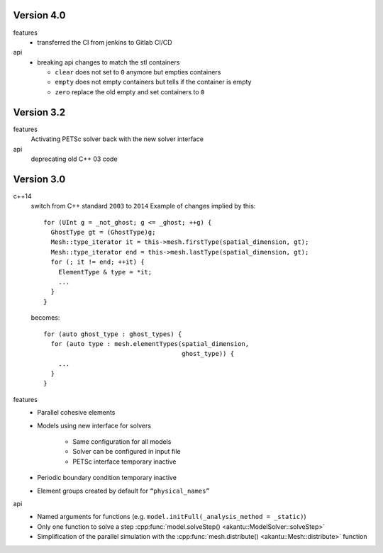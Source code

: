 Version 4.0
-------------

features
    * transferred the CI from jenkins to Gitlab CI/CD

api
    * breaking api changes to match the stl containers

      * ``clear`` does not set to ``0`` anymore but empties containers
      * ``empty`` does not empty containers but tells if the container is empty
      * ``zero`` replace the old empty and set containers to ``0``

Version 3.2
-------------

features
    Activating PETSc solver back with the new solver interface

api
    deprecating old C++ 03 code

Version 3.0
-------------

c++14
    switch from C++ standard ``2003`` to ``2014``
    Example of changes implied by this::

      for (UInt g = _not_ghost; g <= _ghost; ++g) {
        GhostType gt = (GhostType)g;
        Mesh::type_iterator it = this->mesh.firstType(spatial_dimension, gt);
        Mesh::type_iterator end = this->mesh.lastType(spatial_dimension, gt);
        for (; it != end; ++it) {
          ElementType & type = *it;
          ...
        }
      }

    becomes::

      for (auto ghost_type : ghost_types) {
        for (auto type : mesh.elementTypes(spatial_dimension,
                                           ghost_type)) {
          ...
        }
      }

features
   * Parallel cohesive elements
   * Models using new interface for solvers

      * Same configuration for all models
      * Solver can be configured in input file
      * PETSc interface temporary inactive

   * Periodic boundary condition temporary inactive
   * Element groups created by default for ``“physical_names”``

api
   * Named arguments for functions (e.g. ``model.initFull(_analysis_method = _static)``)
   * Only one function to solve a step :cpp:func:`model.solveStep() <akantu::ModelSolver::solveStep>`
   * Simplification of the parallel simulation with the :cpp:func:`mesh.distribute() <akantu::Mesh::distribute>` function
